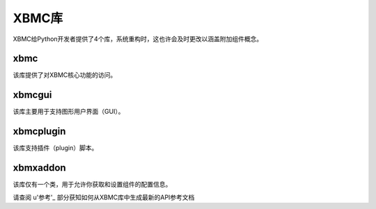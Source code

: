 XBMC库
==================================================
XBMC给Python开发者提供了4个库，系统重构时，这也许会及时更改以涵盖附加组件概念。

xbmc
--------------------------------------------------
该库提供了对XBMC核心功能的访问。

xbmcgui
--------------------------------------------------
该库主要用于支持图形用户界面（GUI）。

xbmcplugin
--------------------------------------------------
该库支持插件（plugin）脚本。

xbmxaddon
--------------------------------------------------
该库仅有一个类，用于允许你获取和设置组件的配置信息。

请查阅 u'参考'_ 部分获知如何从XBMC库中生成最新的API参考文档
